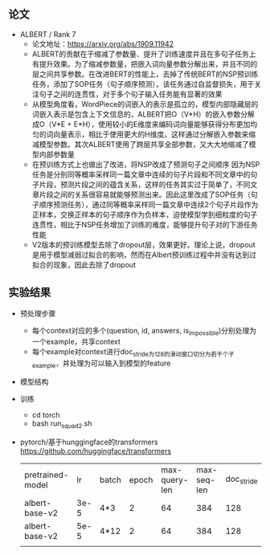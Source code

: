 ** 论文
   + ALBERT / Rank 7
     + 论文地址：[[https://arxiv.org/abs/1909.11942]]
     + ALBERT的贡献在于缩减了参数量、提升了训练速度并且在多句子任务上有提升效果。为了缩减参数量，把嵌入词向量参数分解出来，并且不同的层之间共享参数。在改进BERT的性能上，去掉了传统BERT的NSP预训练任务，添加了SOP任务（句子顺序预测），该任务通过自监督损失，用于关注句子之间的连贯性，对于多个句子输入任务能有显著的效果
     + 从模型角度看，WordPiece的词嵌入的表示是孤立的，模型内部隐藏层的词嵌入表示是包含上下文信息的，ALBERT把O（V*H）的嵌入参数分解成O（V*E + E*H），使用较小的E维度来编码词向量能够获得分布更加均匀的词向量表示，相比于使用更大的H维度。这样通过分解嵌入参数来缩减模型参数。其次ALBERT使用了跨层共享全部参数，又大大地缩减了模型内部参数量
     + 在预训练方式上也做出了改进，将NSP改成了预测句子之间顺序 因为NSP任务是分别同等概率采样同一篇文章中连续的句子片段和不同文章中的句子片段，预测片段之间的蕴含关系，这样的任务其实过于简单了，不同文章片段之间的关系很容易就能够预测出来。因此这里改成了SOP任务（句子顺序预测任务），通过同等概率采样同一篇文章中连续2个句子片段作为正样本，交换正样本的句子顺序作为负样本，迫使模型学到细粒度的句子连贯性，相比于NSP任务增加了训练的难度，能够提升句子对的下游任务性能
     + V2版本的预训练模型去除了dropout层，效果更好。理论上说，dropout是用于模型减弱过拟合的影响，然而在Albert预训练过程中并没有达到过拟合的现象，因此去除了dropout
** 实验结果
   + 预处理步骤
     - 每个context对应的多个(question, id, answers, is_impossible)分别处理为一个example，共享context
     - 每个example对context进行doc_stride为128的滑动窗口切分为若干个子example，并处理为可以输入到模型的feature
   + 模型结构
     
   + 训练
     - cd torch
     - bash run_squad2.sh
   + pytorch/基于hunggingface的transformers [[https://github.com/huggingface/transformers]]
     | pretrained-model |   lr | batch | epoch | max-query-len | max-seq-len | doc_stride |    F1 |    EM | 有答案F1 | 有答案EM | 无答案F1 | 无答案EM | best-f1 | best-em |
     | albert-base-v2   | 3e-5 | 4*3   |     2 |            64 |         384 |        128 | 79.51 | 76.28 |    79.11 |   72.638 |    79.91 |    79.91 |   79.52 |   76.29 |
     | albert-base-v2   | 5e-5 | 4*12  |     2 |            64 |         384 |        128 |       |       |          |          |          |          |         |         |
     |                  |      |       |       |               |             |            |       |       |          |          |          |          |         |         |
